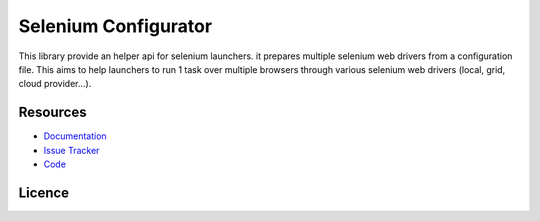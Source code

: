 =====================
Selenium Configurator
=====================

.. image:: https://api.travis-ci.org/anybox/selenium-configurator.svg?branch=master
    :target: https://travis-ci.org/anybox/selenium-configurator
    :alt: Travis state

.. image:: https://readthedocs.org/projects/selenium-configurator/badge/?version=stable
    :target: https://selenium-configurator.readthedocs.io/en/stable
    :alt: Documentation Status

This library provide an helper api for selenium launchers. it prepares multiple
selenium web drivers from a configuration file. This aims to help launchers to
run 1 task over multiple browsers through various selenium web drivers (local,
grid, cloud provider...).

Resources
=========

- `Documentation <https://selenium-configurator.readthedocs.org>`_
- `Issue Tracker <https://github.com/anybox/selenium-configurator/issues>`_
- `Code <https://github.com/anybox/selenium-configurator/>`_


Licence
=======

.. image:: http://www.gnu.org/graphics/lgplv3-88x31.png
   :target: http://www.gnu.org/licenses/lgpl-3.0.txt
   :alt: GNU Lesser General Public License v3 (LGPL-3.0)
